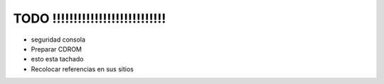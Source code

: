 TODO !!!!!!!!!!!!!!!!!!!!!!!!!!!
=================================

.. role:: strike


- seguridad consola
- Preparar CDROM
- esto esta :strike:`tachado` 

- Recolocar referencias en sus sitios
